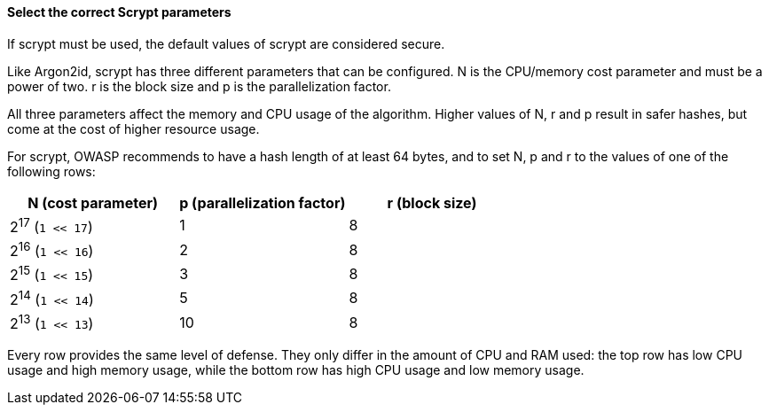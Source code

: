 ==== Select the correct Scrypt parameters

If scrypt must be used, the default values of scrypt are considered secure.

Like Argon2id, scrypt has three different parameters that can be configured. N is the CPU/memory cost parameter and must be a power of two. r is the block size and p is the parallelization factor.
	
All three parameters affect the memory and CPU usage of the algorithm.
Higher values of N, r and p result in safer hashes, but come at the cost of higher resource usage.

For scrypt, OWASP recommends to have a hash length of at least 64 bytes, and to set N, p and r to the values of one of the following rows:

[options="header",cols="a,a,a"]
|===
|N (cost parameter) |p (parallelization factor) |r (block size)
|2^17^ (`1 << 17`)
|1
|8
|2^16^ (`1 << 16`)
|2
|8 
|2^15^ (`1 << 15`)
|3
|8 
|2^14^ (`1 << 14`)
|5
|8
|2^13^ (`1 << 13`)
|10
|8
|===

Every row provides the same level of defense. They only differ in the amount of CPU and RAM used: the top row has low CPU usage and high memory usage, while the bottom row has high CPU usage and low memory usage. 